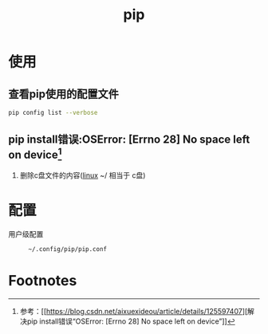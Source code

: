 :PROPERTIES:
:ID:       1f8e3fa6-ad53-4b9c-8d06-43ffa046fb1c
:END:
#+title: pip


* 使用
** 查看pip使用的配置文件
#+begin_src bash
pip config list --verbose
#+end_src

** pip install错误:OSError: [Errno 28] No space left on device[fn:1]
1. 删除c盘文件的内容([[id:ec7aef91-2628-4ba9-b300-16652314877f][linux]] ~/ 相当于 c盘)


* 配置
- 用户级配置 ::
  #+begin_example
  ~/.config/pip/pip.conf
  #+end_example

* Footnotes
[fn:1] 参考：[[https://blog.csdn.net/aixuexideou/article/details/125597407][解决pip install错误“OSError: [Errno 28] No space left on device”]]
